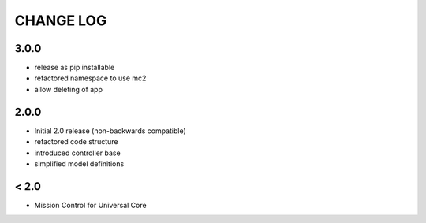 CHANGE LOG
==========

3.0.0
-----
- release as pip installable
- refactored namespace to use mc2
- allow deleting of app

2.0.0
-----
- Initial 2.0 release (non-backwards compatible)
- refactored code structure
- introduced controller base
- simplified model definitions

< 2.0
-----
- Mission Control for Universal Core
